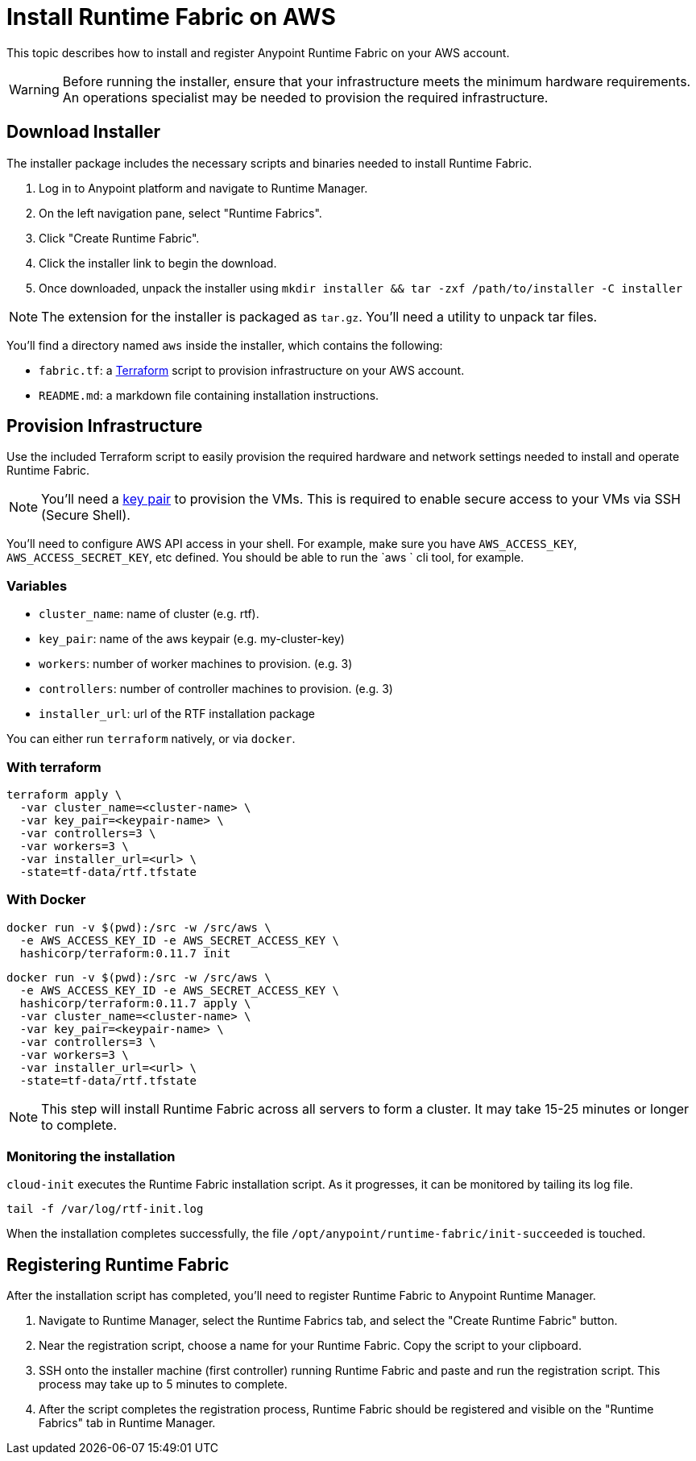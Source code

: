 = Install Runtime Fabric on AWS

This topic describes how to install and register Anypoint Runtime Fabric on your AWS account.

[WARNING]
====
Before running the installer, ensure that your infrastructure meets the minimum hardware requirements. An operations specialist may be needed to provision the required infrastructure.
====

== Download Installer
The installer package includes the necessary scripts and binaries needed to install Runtime Fabric.

. Log in to Anypoint platform and navigate to Runtime Manager.
. On the left navigation pane, select "Runtime Fabrics".
. Click "Create Runtime Fabric".
. Click the installer link to begin the download.
. Once downloaded, unpack the installer using `mkdir installer && tar -zxf /path/to/installer -C installer`

[NOTE]
The extension for the installer is packaged as `tar.gz`. You'll need a utility to unpack tar files.

You'll find a directory named `aws` inside the installer, which contains the following:

* `fabric.tf`: a https://terraform.io/[Terraform] script to provision infrastructure on your AWS account.
* `README.md`: a markdown file containing installation instructions.

== Provision Infrastructure
Use the included Terraform script to easily provision the required hardware and network settings needed to install and operate Runtime Fabric.

[NOTE]
You'll need a https://docs.aws.amazon.com/AWSEC2/latest/UserGuide/ec2-key-pairs.html[key pair] to provision the VMs. This is required to enable secure access to your VMs via SSH (Secure Shell).

You'll need to configure AWS API access in your shell. For example, make sure you have `AWS_ACCESS_KEY`, `AWS_ACCESS_SECRET_KEY`, etc defined. You should be able to run the `aws ` cli tool, for example.

=== Variables

* `cluster_name`: name of cluster (e.g. rtf).
* `key_pair`: name of the aws keypair (e.g. my-cluster-key)
* `workers`: number of worker machines to provision. (e.g. 3)
* `controllers`: number of controller machines to provision. (e.g. 3)
* `installer_url`: url of the RTF installation package

You can either run `terraform` natively, or via `docker`.

=== With terraform
```
terraform apply \
  -var cluster_name=<cluster-name> \
  -var key_pair=<keypair-name> \
  -var controllers=3 \
  -var workers=3 \
  -var installer_url=<url> \
  -state=tf-data/rtf.tfstate
```

=== With Docker
```
docker run -v $(pwd):/src -w /src/aws \
  -e AWS_ACCESS_KEY_ID -e AWS_SECRET_ACCESS_KEY \
  hashicorp/terraform:0.11.7 init
```

```
docker run -v $(pwd):/src -w /src/aws \
  -e AWS_ACCESS_KEY_ID -e AWS_SECRET_ACCESS_KEY \
  hashicorp/terraform:0.11.7 apply \
  -var cluster_name=<cluster-name> \
  -var key_pair=<keypair-name> \
  -var controllers=3 \
  -var workers=3 \
  -var installer_url=<url> \
  -state=tf-data/rtf.tfstate
```

[NOTE]
This step will install Runtime Fabric across all servers to form a cluster. It may take 15-25 minutes or longer to complete.

=== Monitoring the installation
`cloud-init` executes the Runtime Fabric installation script. As it progresses, it can be monitored by tailing its log file.
```
tail -f /var/log/rtf-init.log
```

When the installation completes successfully, the file `/opt/anypoint/runtime-fabric/init-succeeded` is touched.

== Registering Runtime Fabric

After the installation script has completed, you'll need to register Runtime Fabric to Anypoint Runtime Manager.

. Navigate to Runtime Manager, select the Runtime Fabrics tab, and select the "Create Runtime Fabric" button.
. Near the registration script, choose a name for your Runtime Fabric. Copy the script to your clipboard.
. SSH onto the installer machine (first controller) running Runtime Fabric and paste and run the registration script. This process may take up to 5 minutes to complete.
. After the script completes the registration process, Runtime Fabric should be registered and visible on the "Runtime Fabrics" tab in Runtime Manager.
